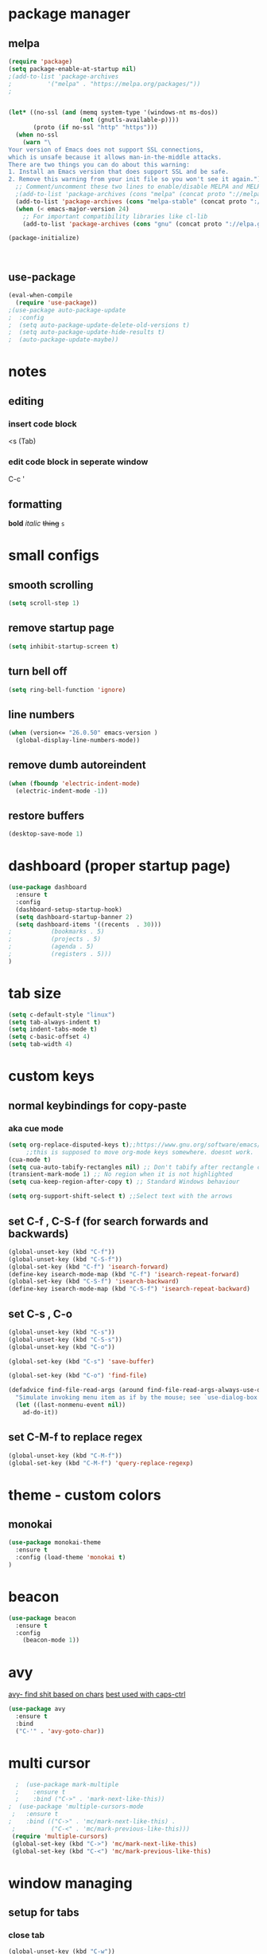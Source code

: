 * package manager
** melpa
#+BEGIN_SRC emacs-lisp
  (require 'package)
  (setq package-enable-at-startup nil)
  ;(add-to-list 'package-archives
  ;			 '("melpa" . "https://melpa.org/packages/"))
  ;


  (let* ((no-ssl (and (memq system-type '(windows-nt ms-dos))
					  (not (gnutls-available-p))))
		 (proto (if no-ssl "http" "https")))
	(when no-ssl
	  (warn "\
  Your version of Emacs does not support SSL connections,
  which is unsafe because it allows man-in-the-middle attacks.
  There are two things you can do about this warning:
  1. Install an Emacs version that does support SSL and be safe.
  2. Remove this warning from your init file so you won't see it again."))
	;; Comment/uncomment these two lines to enable/disable MELPA and MELPA Stable as desired
	;(add-to-list 'package-archives (cons "melpa" (concat proto "://melpa.org/packages/")) t)
	(add-to-list 'package-archives (cons "melpa-stable" (concat proto "://stable.melpa.org/packages/")) t)
	(when (< emacs-major-version 24)
	  ;; For important compatibility libraries like cl-lib
	  (add-to-list 'package-archives (cons "gnu" (concat proto "://elpa.gnu.org/packages/")))))

  (package-initialize)



#+END_SRC
** use-package
#+BEGIN_SRC emacs-lisp
  (eval-when-compile
    (require 'use-package))
  ;(use-package auto-package-update
  ;  :config
  ;  (setq auto-package-update-delete-old-versions t)
  ;  (setq auto-package-update-hide-results t)
  ;  (auto-package-update-maybe))
#+END_SRC


* notes
** editing
*** insert code block
<s (Tab)
*** edit code block in seperate window
C-c '
** formatting
*bold* /italic/ +thing+ =s=

* small configs
** smooth scrolling
#+BEGIN_SRC emacs-lisp
  (setq scroll-step 1)
#+END_SRC
** remove startup page
#+BEGIN_SRC emacs-lisp
  (setq inhibit-startup-screen t)
#+END_SRC
** turn bell off
#+BEGIN_SRC emacs-lisp
  (setq ring-bell-function 'ignore)
#+END_SRC
** line numbers
#+BEGIN_SRC emacs-lisp
  (when (version<= "26.0.50" emacs-version )
	(global-display-line-numbers-mode))
#+END_SRC
** remove dumb autoreindent
#+BEGIN_SRC emacs-lisp
  (when (fboundp 'electric-indent-mode)
    (electric-indent-mode -1))
#+END_SRC
** restore buffers
#+BEGIN_SRC emacs-lisp
  (desktop-save-mode 1)
#+END_SRC
* dashboard (proper startup page)
#+BEGIN_SRC emacs-lisp
  (use-package dashboard
    :ensure t
    :config
    (dashboard-setup-startup-hook)
    (setq dashboard-startup-banner 2)
    (setq dashboard-items '((recents  . 30)))
  ;			  (bookmarks . 5)
  ;			  (projects . 5)
  ;			  (agenda . 5)
  ;			  (registers . 5)))
  )

#+END_SRC
* tab size
#+BEGIN_SRC emacs-lisp
  (setq c-default-style "linux")
  (setq tab-always-indent t)
  (setq indent-tabs-mode t)
  (setq c-basic-offset 4)
  (setq tab-width 4)
#+END_SRC

* custom keys
** normal keybindings for copy-paste
*** aka cue mode
#+BEGIN_SRC emacs-lisp
  (setq org-replace-disputed-keys t);;https://www.gnu.org/software/emacs/manual/html_node/org/Conflicts.html
       ;;this is supposed to move org-mode keys somewhere. doesnt work.
  (cua-mode t)
  (setq cua-auto-tabify-rectangles nil) ;; Don't tabify after rectangle commands
  (transient-mark-mode 1) ;; No region when it is not highlighted
  (setq cua-keep-region-after-copy t) ;; Standard Windows behaviour

  (setq org-support-shift-select t) ;;Select text with the arrows
#+END_SRC
** set C-f , C-S-f (for search forwards and backwards)
#+BEGIN_SRC emacs-lisp
  (global-unset-key (kbd "C-f"))
  (global-unset-key (kbd "C-S-f"))
  (global-set-key (kbd "C-f") 'isearch-forward)
  (define-key isearch-mode-map (kbd "C-f") 'isearch-repeat-forward)
  (global-set-key (kbd "C-S-f") 'isearch-backward)
  (define-key isearch-mode-map (kbd "C-S-f") 'isearch-repeat-backward)
#+END_SRC
** set C-s , C-o
#+BEGIN_SRC emacs-lisp
  (global-unset-key (kbd "C-s"))
  (global-unset-key (kbd "C-S-s"))
  (global-unset-key (kbd "C-o"))

  (global-set-key (kbd "C-s") 'save-buffer)

  (global-set-key (kbd "C-o") 'find-file)

  (defadvice find-file-read-args (around find-file-read-args-always-use-dialog-box act)
	"Simulate invoking menu item as if by the mouse; see `use-dialog-box'."
	(let ((last-nonmenu-event nil))
	  ad-do-it))
#+END_SRC

** set C-M-f to replace regex
#+BEGIN_SRC emacs-lisp
  (global-unset-key (kbd "C-M-f"))
  (global-set-key (kbd "C-M-f") 'query-replace-regexp)
#+END_SRC
* theme - custom colors
** monokai
#+BEGIN_SRC emacs-lisp
  (use-package monokai-theme
    :ensure t
    :config (load-theme 'monokai t)
  )
#+END_SRC
* beacon
#+BEGIN_SRC emacs-lisp
  (use-package beacon
    :ensure t
    :config
      (beacon-mode 1))
#+END_SRC
* avy
_avy- find shit based on chars_
_best used with caps-ctrl_
#+BEGIN_SRC emacs-lisp
  (use-package avy
    :ensure t
    :bind
    ("C-'" . 'avy-goto-char))
#+END_SRC
* multi cursor
#+BEGIN_SRC emacs-lisp
  ;  (use-package mark-multiple
  ;    :ensure t
  ;    :bind ("C->" . 'mark-next-like-this))
;  (use-package 'multiple-cursors-mode
 ;   :ensure t
;    :bind (("C->" . 'mc/mark-next-like-this) .
 ;          ("C-<" . 'mc/mark-previous-like-this)))
 (require 'multiple-cursors)
 (global-set-key (kbd "C->") 'mc/mark-next-like-this)
 (global-set-key (kbd "C-<") 'mc/mark-previous-like-this)
#+END_SRC
* window managing

** setup for tabs
*** close tab
#+BEGIN_SRC emacs-lisp
  (global-unset-key (kbd "C-w"))
  (global-set-key (kbd "C-w") 'delete-window) ; close window (or "tab")
#+END_SRC
*** split window right
#+BEGIN_SRC emacs-lisp
  (global-unset-key (kbd "C-\\" ))
  (global-set-key (kbd "C-\\") 'split-window-right)

  ;other-window
  (global-unset-key (kbd "<C-tab>"))
  (global-set-key (kbd "<C-tab>") 'next-multiframe-window)
  (define-key org-mode-map (kbd "<C-tab>") 'next-multiframe-window)

  (global-unset-key (kbd "<C-iso-lefttab>")) ; shift-tab
  (global-set-key (kbd "<C-iso-lefttab>") 'previous-multiframe-window)
#+END_SRC
* tab
*it is disabled*
#+BEGIN_SRC emacs-lisp
;  (use-package centaur-tabs
;    :demand
;    :config
;    (centaur-tabs-mode t)
;    :bind
;    ("C-<tab>" . centaur-tabs-backward)
;    ("C-S-<tab>" . centaur-tabs-forward))
#+END_SRC
* custom indentation
** python
*this assumes spaces only*
defining a func that does the newline
#+BEGIN_SRC emacs-lisp
  (defun my-newline ()
    "This gets down a line and keeps indentation. assumes spaces."
    (interactive)
    (let ((x
	   (save-excursion
	     (forward-line 0)
	     (-(-
		(point)
		(cdr (cons (back-to-indentation) (point) )))))))
      (newline)
      (insert-char ?\s x)))

  (defun my-python-newline ()
    "check char, do shit, then call check-colon on it"
    (interactive)
    (if (eq 0 (buffer-size (current-buffer)))
	(newline)
      (backward-char)
      (let ((x (char-after)))
	(forward-char)
	(my-newline)
	(insert-char ?\s (if (equal x ?:)
			     4
			   0)
		     ))))
#+END_SRC
binding to Enter in python mode
#+BEGIN_SRC emacs-lisp
  (add-hook 'python-mode-hook
	    (lambda ()
	      (local-set-key (kbd "<return>")  'my-python-newline)
	      (setq python-indent 4) ) )
  (setq python-shell-interpreter "python3")
  ;(define-key python-mode-map (kbd "<return>") 'my-newline)
  ;  (define-key global-map (kbd "<return>") 'my-newline)
#+END_SRC

#+RESULTS:
| t | (lambda nil (local-set-key (kbd <return>) (quote my-python-newline))) |

* auto complete company
** setup company (disabled)
#+BEGIN_SRC emacs-lisp
  (use-package company
    :ensure t
    :config
    (setq company-idle-delay 0)
    (setq company-minimum-prefix-length 2)
    (define-key company-active-map (kbd "<tab>") #'company-select-next)
    (define-key company-active-map (kbd "<backtab>") #'company-select-previous)
    (add-hook 'emacs-lisp-mode-hook 'company-mode)
    ;same as S-tab
  )
#+END_SRC
** irony (C/C++) (disabled)
#+BEGIN_SRC emacs-lisp
  (use-package company-irony
    :ensure t
    :config
    (require 'company)
    (add-to-list 'company-backends 'company-irony)
  )

  (use-package irony 
    :ensure t
    :config
    ;add c and c++ to it
  ;  (add-hook 'c++-mode-hook 'irony-mode)
  ;  (add-hook 'c-mode-hook 'irony-mode)
    ; start the clang server
    (add-hook 'irony-mode-hook 'irony-cdb-autosetup-compile-options)

    (add-hook 'c++-mode-hook 'company-mode)
    (add-hook 'c-mode-hook 'company-mode)
  )
#+END_SRC
** python (incomplete)
#+BEGIN_SRC emacs-lisp
  (use-package company-anaconda
    :ensure t
    :config
    (require 'company)
    (add-to-list 'company-backends 'company-anaconda)
    (add-hook 'python-mode-hook 'anaconda-mode)
  )
#+END_SRC

* syntax checking flycheck
#+BEGIN_SRC emacs-lisp
  (require 'flycheck)
  (add-hook 'after-init-hook #'global-flycheck-mode)

#+END_SRC
* vhdl setup
#+BEGIN_SRC emacs-lisp
  (use-package vhdl-mode
    :ensure t
    :bind
    ("C-/" . 'vhdl-comment-uncomment-region)
  )
#+END_SRC
* Rust setup
#+BEGIN_SRC emacs-lisp
  (require 'rust-mode)
  (add-hook 'rust-mode-hook
	    (lambda () (setq indent-tabs-mode nil)))

  (define-key rust-mode-map (kbd "C-c C-c") 'rust-run)
#+END_SRC
* speedbar
#+BEGIN_SRC emacs-lisp
  (define-key company-active-map (kbd "<delete>") 'speedbar-item-delete)
  (global-set-key (kbd "C-b") 'speedbar)
#+END_SRC
* LaTeX setup
#+BEGIN_SRC emacs-lisp
  (use-package tex-mode
    :ensure t
    :bind
    ("M-C" . 'toggle-input-method)
  )
  ;latex-mode-map
#+END_SRC
